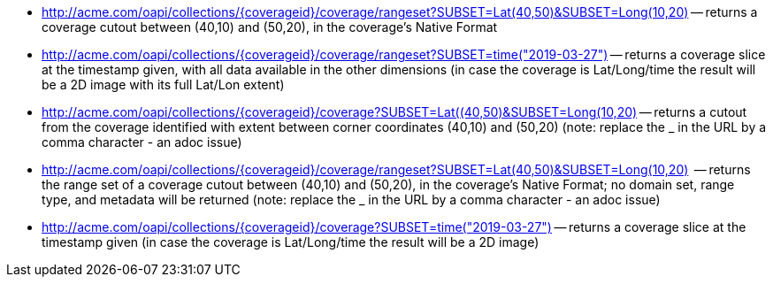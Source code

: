 
*   http://acme.com/oapi/collections/%7dcoverageid%7d/coverage/rangeset?SUBSET=Lat(40,50)&SUBSET=Long(10,20)["http://acme.com/oapi/collections/{coverageid}/coverage/rangeset?SUBSET=Lat(40,50)&SUBSET=Long(10,20)"] -- returns a coverage cutout between (40,10) and (50,20), in the coverage's Native Format
*   http://acme.com/oapi/collection/%7bcoverageid%7d/coverage/rangeset?SUBSET=time(2019-03-27)["http://acme.com/oapi/collections/{coverageid}/coverage/rangeset?SUBSET=time(\"2019-03-27\")"] -- returns a coverage slice at the timestamp given, with all data available in the other dimensions (in case the coverage is Lat/Long/time the result will be a 2D image with its full Lat/Lon extent)
*   http://acme.com/oapi/collections/%7Bcoverageid%7D/coverage?SUBSET=Lat(40,50)&SUBSET=Long(10,20)["http://acme.com/oapi/collections/{coverageid}/coverage?SUBSET=Lat((40,50)&SUBSET=Long(10,20)"] -- returns a cutout from the coverage identified with extent between corner coordinates (40,10) and (50,20) (note: replace the _ in the URL by a comma character - an adoc issue)
*   http://acme.com/oapi/collections/%7Bcoverageid%7D/coverage/rangeset?SUBSET=Lat(40,50)&SUBSET=Long(10,20)["http://acme.com/oapi/collections/{coverageid}/coverage/rangeset?SUBSET=Lat(40,50)&SUBSET=Long(10,20)"]  -- returns the range set of a coverage cutout between (40,10) and (50,20), in the coverage’s Native Format; no domain set, range type, and metadata will be returned (note: replace the _ in the URL by a comma character - an adoc issue)
*   http://acme.com/oapi/collections/%7Bcoverageid%7D/coverage?SUBSET=time(%222019-03-27%22)["http://acme.com/oapi/collections/{coverageid}/coverage?SUBSET=time(\"2019-03-27\")"] -- returns a coverage slice at the timestamp given (in case the coverage is Lat/Long/time the result will be a 2D image)
